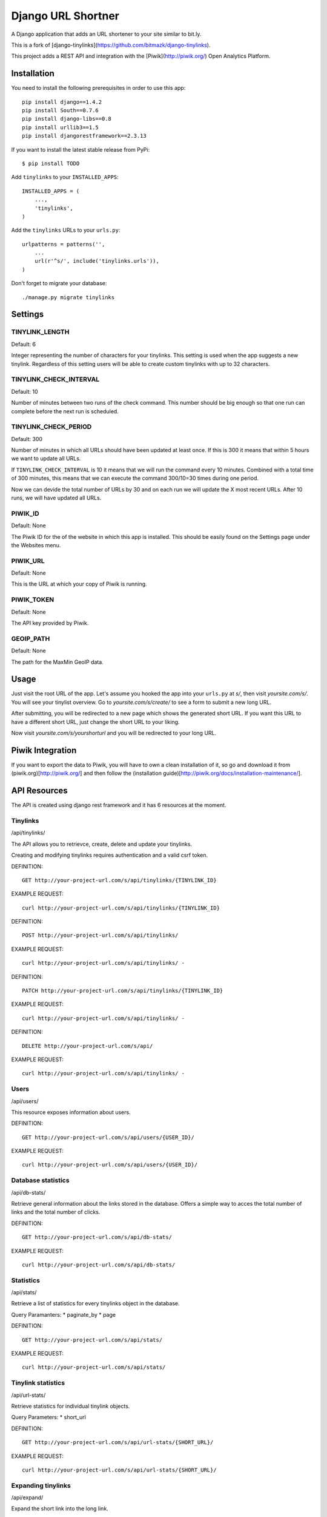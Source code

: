 Django URL Shortner
================

A Django application that adds an URL shortener to your site similar to bit.ly. 

This is a fork of [django-tinylinks](https://github.com/bitmazk/django-tinylinks).

This project adds a REST API and integration with the [Piwik](http://piwik.org/) Open Analytics
Platform.


Installation
------------

You need to install the following prerequisites in order to use this app::

    pip install django==1.4.2
    pip install South==0.7.6
    pip install django-libs==0.8
    pip install urllib3==1.5
    pip install djangorestframework==2.3.13


If you want to install the latest stable release from PyPi::

    $ pip install TODO

Add ``tinylinks`` to your ``INSTALLED_APPS``::

    INSTALLED_APPS = (
        ...,
        'tinylinks',
    )

Add the ``tinylinks`` URLs to your ``urls.py``::

    urlpatterns = patterns('',
        ...
        url(r'^s/', include('tinylinks.urls')),
    )

Don't forget to migrate your database::

    ./manage.py migrate tinylinks

Settings
--------

TINYLINK_LENGTH
+++++++++++++++

Default: 6

Integer representing the number of characters for your tinylinks. This setting
is used when the app suggests a new tinylink. Regardless of this setting users
will be able to create custom tinylinks with up to 32 characters.


TINYLINK_CHECK_INTERVAL
+++++++++++++++++++++++

Default: 10

Number of minutes between two runs of the check command. This number should be
big enough so that one run can complete before the next run is scheduled.

TINYLINK_CHECK_PERIOD
+++++++++++++++++++++

Default: 300

Number of minutes in which all URLs should have been updated at least
once. If this is 300 it means that within 5 hours we want to update all URLs.

If ``TINYLINK_CHECK_INTERVAL`` is 10 it means that we will run the command
every 10 minutes. Combined with a total time of 300 minutes, this means that we
can execute the command 300/10=30 times during one period.

Now we can devide the total number of URLs by 30 and on each run we will
update the X most recent URLs. After 10 runs, we will have updated all URLs.

PIWIK_ID
++++++++

Default: None

The Piwik ID for the of the website in which this app is installed.
This should be easily found on the Settings page under the Websites menu.

PIWIK_URL
+++++++++

Default: None

This is the URL at which your copy of Piwik is running.

PIWIK_TOKEN
+++++++++++

Default: None

The API key provided by Piwik.

GEOIP_PATH
++++++++++

Default: None

The path for the MaxMin GeoIP data.

Usage
-----

Just visit the root URL of the app. Let's assume you hooked the app into your
``urls.py`` at `s/`, then visit `yoursite.com/s/`. You will see your tinylist
overview. Go to `yoursite.com/s/create/` to see a form to submit a new long URL.

After submitting, you will be redirected to a new page which shows the
generated short URL. If you want this URL to have a different short URL, just
change the short URL to your liking.

Now visit `yoursite.com/s/yourshorturl` and you will be redirected to your long
URL.

Piwik Integration
-----------------

If you want to export the data to Piwik, you will have to own a clean
installation of it, so go and download it from (piwik.org)[http://piwik.org/]
and then follow the (installation
guide)[http://piwik.org/docs/installation-maintenance/].

API Resources
-------------

The API is created using django rest framework and it has 6 resources at the
moment.


Tinylinks
+++++++++

/api/tinylinks/

The API allows you to retrievce, create, delete and update your tinylinks.

Creating and modifying tinylinks requires authentication and a valid csrf token.

DEFINITION::

    GET http://your-project-url.com/s/api/tinylinks/{TINYLINK_ID}

EXAMPLE REQUEST::

    curl http://your-project-url.com/s/api/tinylinks/{TINYLINK_ID}


DEFINITION::

    POST http://your-project-url.com/s/api/tinylinks/

EXAMPLE REQUEST::

    curl http://your-project-url.com/s/api/tinylinks/ -


DEFINITION::

    PATCH http://your-project-url.com/s/api/tinylinks/{TINYLINK_ID}

EXAMPLE REQUEST::

    curl http://your-project-url.com/s/api/tinylinks/ -


DEFINITION::

    DELETE http://your-project-url.com/s/api/

EXAMPLE REQUEST::

    curl http://your-project-url.com/s/api/tinylinks/ -


Users
+++++

/api/users/

This resource exposes information about users.

DEFINITION::

    GET http://your-project-url.com/s/api/users/{USER_ID}/

EXAMPLE REQUEST::

    curl http://your-project-url.com/s/api/users/{USER_ID}/


Database statistics
+++++++++++++++++++

/api/db-stats/

Retrieve general information about the links stored in the database.
Offers a simple way to acces the total number of links and the total number of
clicks.

DEFINITION::

    GET http://your-project-url.com/s/api/db-stats/

EXAMPLE REQUEST::

    curl http://your-project-url.com/s/api/db-stats/


Statistics
++++++++++

/api/stats/

Retrieve a list of statistics for every tinylinks object in the database.

Query Paramanters:
* paginate_by
* page

DEFINITION::

    GET http://your-project-url.com/s/api/stats/

EXAMPLE REQUEST::

    curl http://your-project-url.com/s/api/stats/


Tinylink statistics
+++++++++++++++++++

/api/url-stats/

Retrieve statistics for individual tinylink objects.

Query Parameters:
* short_url

DEFINITION::

    GET http://your-project-url.com/s/api/url-stats/{SHORT_URL}/

EXAMPLE REQUEST::

    curl http://your-project-url.com/s/api/url-stats/{SHORT_URL}/

Expanding tinylinks
+++++++++++++++++++

/api/expand/

Expand the short link into the long link.

Query Parameters:
* short_url

DEFINITION::

    GET http://your-project-url.com/s/api/expand/{SHORT_URL}/

EXAMPLE REQUEST::

    curl http://your-project-url.com/s/api/expand{SHORT_URL}/

Contribute
----------

If you want to contribute to this project, please perform the following steps::

    # Fork this repository
    # Clone your fork
    $ mkvirtualenv -p python2.7 django-tinylinks
    $ pip install -r requirements.txt
    $ ./tinylinks/tests/runtests.sh
    # You should get no failing tests

    $ git co -b feature_branch master
    # Implement your feature and tests
    $ ./tinylinks/tests/runtests.sh
    # You should still get no failing tests
    # Describe your change in the CHANGELOG.txt
    $ git add . && git commit
    $ git push origin feature_branch
    # Send us a pull request for your feature branch

Whenever you run the tests a coverage output will be generated in
``tests/coverage/index.html``. When adding new features, please make sure that
you keep the coverage at 100%.

If you are making changes that need to be tested in a browser (i.e. to the
CSS or JS files), you might want to setup a Django project, follow the
installation insttructions above, then run ``python setup.py develop``. This
will just place an egg-link to your cloned fork in your project's virtualenv.

Roadmap
-------

Check the issue tracker on github for milestones and features to come.
